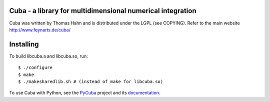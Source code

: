 Cuba - a library for multidimensional numerical integration
------------------------------------------------------------

Cuba was written by Thomas Hahn and is distributed under the LGPL (see COPYING).
Refer to the main website http://www.feynarts.de/cuba/

Installing
-----------
To build libcuba.a and libcuba.so, run::

   $ ./configure
   $ make
   $ ./makesharedlib.sh # (instead of make for libcuba.so)

To use Cuba with Python, see the `PyCuba <https://github.com/JohannesBuchner/PyMultiNest>`_ project and its `documentation <https://johannesbuchner.github.io/PyMultiNest/pycuba.html>`_.

